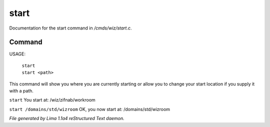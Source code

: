 start
******

Documentation for the start command in */cmds/wiz/start.c*.

Command
=======

USAGE:

   |  ``start``
   |  ``start <path>``

This command will show you where you are currently starting
or allow you to change your start location if you supply it with a path.

``start``
You start at: /wiz/zifnab/workroom

``start /domains/std/wizroom``
OK, you now start at: /domains/std/wizroom

.. TAGS: RST



*File generated by Lima 1.1a4 reStructured Text daemon.*
